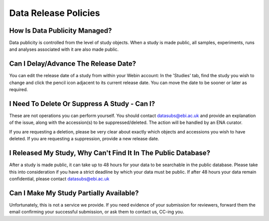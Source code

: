 Data Release Policies
=====================


How Is Data Publicity Managed?
------------------------------
Data publicity is controlled from the level of study objects.
When a study is made public, all samples, experiments, runs and analyses associated with it are also made public.


Can I Delay/Advance The Release Date?
-------------------------------------
You can edit the release date of a study from within your Webin account:
In the 'Studies' tab, find the study you wish to change and click the pencil icon adjacent to its current release date.
You can move the date to be sooner or later as required.


I Need To Delete Or Suppress A Study - Can I?
---------------------------------------------
These are not operations you can perform yourself.
You should contact datasubs@ebi.ac.uk and provide an explanation of the issue, along with the accession(s) to be suppressed/deleted.
The action will be handled by an ENA curator.

If you are requesting a deletion, please be very clear about exactly which objects and accessions you wish to have deleted.
If you are requesting a suppression, provide a new release date.


I Released My Study, Why Can't Find It In The Public Database?
--------------------------------------------------------------
After a study is made public, it can take up to 48 hours for your data to be searchable in the public database.
Please take this into consideration if you have a strict deadline by which your data must be public.
If after 48 hours your data remain confidential, please contact datasubs@ebi.ac.uk


Can I Make My Study Partially Available?
----------------------------------------
Unfortunately, this is not a service we provide.
If you need evidence of your submission for reviewers, forward them the email confirming your successful submission, or ask them to contact us, CC-ing you.
